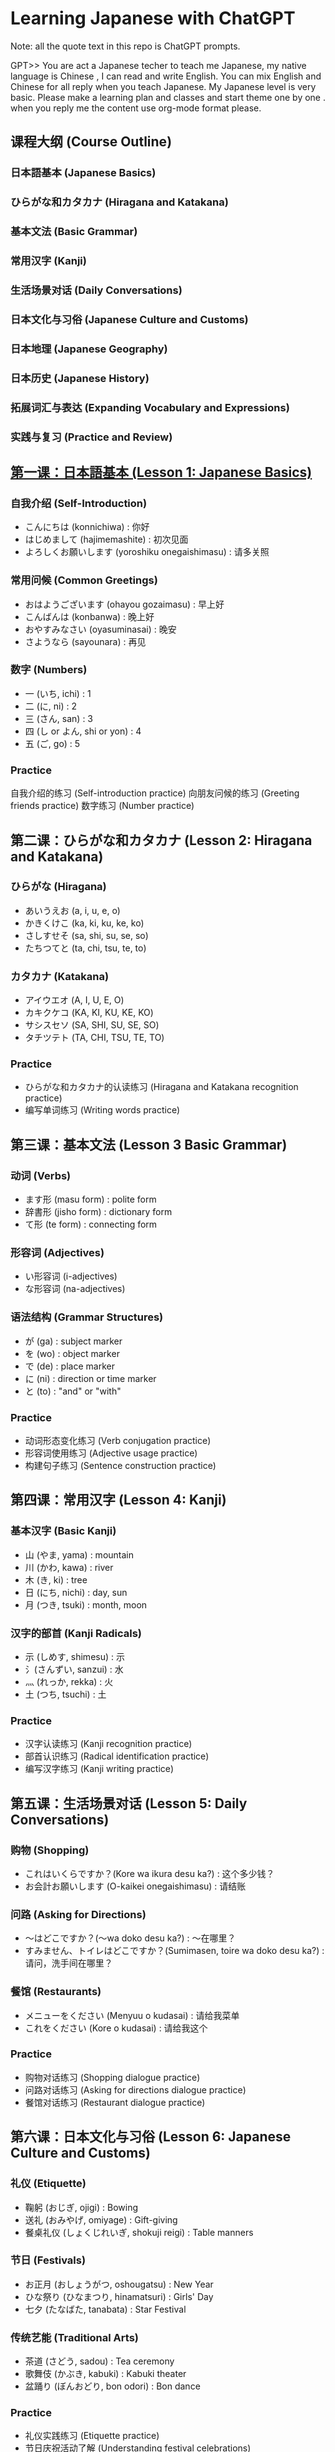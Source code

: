 * Learning Japanese with ChatGPT
Note: all the  quote text in this repo is ChatGPT prompts.

GPT>> You are act a Japanese techer to teach me Japanese,  my native language is Chinese , I can read and write English.  You can mix English and Chinese for all reply when you teach Japanese. My Japanese level is very basic. Please make a learning plan and classes and start theme one by one . when you reply me the content use org-mode format please.

** 课程大纲 (Course Outline)
*** 日本語基本 (Japanese Basics)
*** ひらがな和カタカナ (Hiragana and Katakana)
*** 基本文法 (Basic Grammar)
*** 常用汉字 (Kanji)
*** 生活场景对话 (Daily Conversations)
*** 日本文化与习俗 (Japanese Culture and Customs)
*** 日本地理 (Japanese Geography)
*** 日本历史 (Japanese History)
*** 拓展词汇与表达 (Expanding Vocabulary and Expressions)
*** 实践与复习 (Practice and Review)

** [[./lesson-1.org][第一课：日本語基本 (Lesson 1: Japanese Basics)]]
*** 自我介绍 (Self-Introduction)

- こんにちは (konnichiwa) : 你好
- はじめまして (hajimemashite) : 初次见面
- よろしくお願いします (yoroshiku onegaishimasu) : 请多关照
*** 常用问候 (Common Greetings)

- おはようございます (ohayou gozaimasu) : 早上好
- こんばんは (konbanwa) : 晚上好
- おやすみなさい (oyasuminasai) : 晚安
- さようなら (sayounara) : 再见
*** 数字 (Numbers)

- 一 (いち, ichi) : 1
- 二 (に, ni) : 2
- 三 (さん, san) : 3
- 四 (し or よん, shi or yon) : 4
- 五 (ご, go) : 5
*** Practice

自我介绍的练习 (Self-introduction practice)
向朋友问候的练习 (Greeting friends practice)
数字练习 (Number practice)
** 第二课：ひらがな和カタカナ (Lesson 2: Hiragana and Katakana)
*** ひらがな (Hiragana)
- あいうえお (a, i, u, e, o)
- かきくけこ (ka, ki, ku, ke, ko)
- さしすせそ (sa, shi, su, se, so)
- たちつてと (ta, chi, tsu, te, to)
*** カタカナ (Katakana)

- アイウエオ (A, I, U, E, O)
- カキクケコ (KA, KI, KU, KE, KO)
- サシスセソ (SA, SHI, SU, SE, SO)
- タチツテト (TA, CHI, TSU, TE, TO)
*** Practice
- ひらがな和カタカナ的认读练习 (Hiragana and Katakana recognition practice)
- 编写单词练习 (Writing words practice)
** 第三课：基本文法 (Lesson 3 Basic Grammar)
*** 动词 (Verbs)
- ます形 (masu form) : polite form
- 辞書形 (jisho form) : dictionary form
- て形 (te form) : connecting form
*** 形容词 (Adjectives)
- い形容词 (i-adjectives)
- な形容词 (na-adjectives)
*** 语法结构 (Grammar Structures)

- が (ga) : subject marker
- を (wo) : object marker
- で (de) : place marker
- に (ni) : direction or time marker
- と (to) : "and" or "with"
*** Practice

- 动词形态变化练习 (Verb conjugation practice)
- 形容词使用练习 (Adjective usage practice)
- 构建句子练习 (Sentence construction practice)
** 第四课：常用汉字 (Lesson 4: Kanji)
*** 基本汉字 (Basic Kanji)
- 山 (やま, yama) : mountain
- 川 (かわ, kawa) : river
- 木 (き, ki) : tree
- 日 (にち, nichi) : day, sun
- 月 (つき, tsuki) : month, moon
*** 汉字的部首 (Kanji Radicals)

- 示 (しめす, shimesu) : 示
- 氵(さんずい, sanzui) : 水
- 灬 (れっか, rekka) : 火
- 土 (つち, tsuchi) : 土
*** Practice
- 汉字认读练习 (Kanji recognition practice)
- 部首认识练习 (Radical identification practice)
- 编写汉字练习 (Kanji writing practice)
** 第五课：生活场景对话 (Lesson 5: Daily Conversations)
*** 购物 (Shopping)
- これはいくらですか？(Kore wa ikura desu ka?) : 这个多少钱？
- お会計お願いします (O-kaikei onegaishimasu) : 请结账
*** 问路 (Asking for Directions)
- ～はどこですか？(～wa doko desu ka?) : ～在哪里？
- すみません、トイレはどこですか？(Sumimasen, toire wa doko desu ka?) : 请问，洗手间在哪里？
*** 餐馆 (Restaurants)

- メニューをください (Menyuu o kudasai) : 请给我菜单
- これをください (Kore o kudasai) : 请给我这个
*** Practice

- 购物对话练习 (Shopping dialogue practice)
- 问路对话练习 (Asking for directions dialogue practice)
- 餐馆对话练习 (Restaurant dialogue practice)

** 第六课：日本文化与习俗 (Lesson 6: Japanese Culture and Customs)
*** 礼仪 (Etiquette)
- 鞠躬 (おじぎ, ojigi) : Bowing
- 送礼 (おみやげ, omiyage) : Gift-giving
- 餐桌礼仪 (しょくじれいぎ, shokuji reigi) : Table manners
*** 节日 (Festivals)
- お正月 (おしょうがつ, oshougatsu) : New Year
- ひな祭り (ひなまつり, hinamatsuri) : Girls' Day
- 七夕 (たなばた, tanabata) : Star Festival
*** 传统艺能 (Traditional Arts)

- 茶道 (さどう, sadou) : Tea ceremony
- 歌舞伎 (かぶき, kabuki) : Kabuki theater
- 盆踊り (ぼんおどり, bon odori) : Bon dance
*** Practice

- 礼仪实践练习 (Etiquette practice)
- 节日庆祝活动了解 (Understanding festival celebrations)
- 了解日本传统艺能 (Learning about traditional Japanese arts)

** 第七课：日本地理 (Lesson 7: Japanese Geography)
*** 地理知识 (Geographical Knowledge)

- 四个主要岛屿 (The four main islands)
- 主要城市 (Major cities)
- 地形与气候 (Geographical features and climate)
*** 日本地名 (Japanese Place Names)
- 東京 (とうきょう, Tokyo) : 东京
- 京都 (きょうと, Kyoto) : 京都
- 大阪 (おおさか, Osaka) : 大阪
*** Practice
- 了解日本地理知识 (Understanding Japanese geography)
- 学习日本地名 (Learning Japanese place names)
** 第八课：日本历史 (Lesson 8: Japanese History)
*** 历史时期 (Historical Periods)
- 平安时代 (へいあんじだい, Heian Period)
- 江户时代 (えどじだい, Edo Period)
- 明治时代 (めいじじだい, Meiji Period)
*** 历史事件 (Historical Events)

- 日本战国时期 (にほんせんごくじだい, Japanese Warring States Period)
- 明治维新 (めいじいしん, Meiji Restoration)
- 第二次世界大战 (だいにじせかいたいせん, World War II)
*** Practice
- 了解日本历史时期 (Understanding Japanese historical periods)
- 学习日本历史事件 (Learning about Japanese historical events)
** 第九课：拓展词汇与表达 (Lesson 9: Expanding Vocabulary and Expressions)
*** 高频词汇 (High-Frequency Vocabulary)
学习更多的名词、动词、形容词和副词 (Learn more nouns, verbs, adjectives, and adverbs)
*** 常用表达 (Common Expressions)
表示感激、道歉、请求等表达 (Expressions for gratitude, apologies, requests, etc.)
*** 俚语和习语 (Slang and Idioms)
学习日本俚语和习语 (Learn Japanese slang and idioms)

*** Practice
- 学习高频词汇 (Learning high-frequency vocabulary)
- 练习常用表达 (Practicing common expressions)
- 了解日本俚语和习语 (Understanding Japanese slang and idioms)
** 第十课：实践与复习 (Lesson 10: Practice and Review)
*** 复习 (Review)
回顾前九课的重点内容 (Review key points from the first nine lessons)
*** 口语实践 (Speaking Practice)

- 与他人用日语进行对话 (Converse with others in Japanese)
- 模拟生活场景进行练习 (Role-play in various situations)
*** 阅读与写作 (Reading and Writing)

- 阅读简单的日语文章 (Read simple Japanese articles)
- 尝试用日语写作 (Try writing in Japanese)
*** 考试准备 (Exam Preparation)
准备日本语能力测试 (Prepare for the Japanese Language Proficiency Test, JLPT)
*** Practice

- 复习与巩固前九课所学内容 (Review and reinforce content from the first nine lessons)
- 提高口语、阅读与写作能力 (Improve speaking, reading, and writing skills)
- 为考试做准备 (Prepare for exams)


在完成这些课程之后，你的日语基本功应该有很大提高。为了进一步提高日语水平，建议继续学习进阶语法、增加词汇量、多与日本人交流以及观看日本电影和电视剧。祝学习进步！


** 课程进度
GPT>>> Could you make me a todo list for this curse , like how many days to finish this whole course, and  what should to learn in each day ?

Certainly! Here's a suggested 30-day study plan to help you complete this course. You can adjust the duration based on your own pace and availability.

*** Day 1-3: Lesson 1 - Japanese Basics
- Day 1: Greetings, self-introduction, numbers
- Day 2: Dates, days of the week, months
- Day 3: Practice and review

*** Day 4-6: Lesson 2 - Hiragana and Katakana
- Day 4: Learn Hiragana
- Day 5: Learn Katakana
- Day 6: Practice and review

*** Day 7-9: Lesson 3 - Basic Grammar
- Day 7: Verbs
- Day 8: Adjectives
- Day 9: Grammar Structures and practice

*** Day 10-12: Lesson 4 - Kanji
- Day 10: Basic Kanji
- Day 11: Kanji Radicals
- Day 12: Practice and review

*** Day 13-15: Lesson 5 - Daily Conversations
- Day 13: Shopping
- Day 14: Asking for Directions
- Day 15: Restaurants and practice

*** Day 16-18: Lesson 6 - Japanese Culture and Customs
- Day 16: Etiquette
- Day 17: Festivals
- Day 18: Traditional Arts and practice

*** Day 19-21: Lesson 7 - Japanese Geography
- Day 19: Geographical Knowledge
- Day 20: Japanese Place Names
- Day 21: Practice and review

*** Day 22-24: Lesson 8 - Japanese History
- Day 22: Historical Periods
- Day 23: Historical Events
- Day 24: Practice and review

*** Day 25-27: Lesson 9 - Expanding Vocabulary and Expressions
- Day 25: High-Frequency Vocabulary
- Day 26: Common Expressions
- Day 27: Slang and Idioms, practice

*** Day 28-30: Lesson 10 - Practice and Review
- Day 28: Review lessons 1-9
- Day 29: Speaking Practice, Reading and Writing
- Day 30: Exam Preparation and practice

This 30-day plan aims to help you learn and practice each lesson effectively. Remember that consistency is key, and be sure to allocate enough time for review and practice. Good luck!
